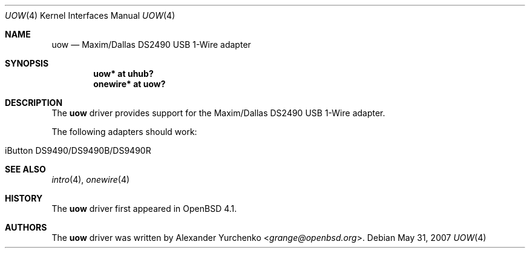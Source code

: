 .\"	$OpenBSD: uow.4,v 1.3 2007/05/31 19:19:52 jmc Exp $
.\"
.\" Copyright (c) 2006 Alexander Yurchenko <grange@openbsd.org>
.\"
.\" Permission to use, copy, modify, and distribute this software for any
.\" purpose with or without fee is hereby granted, provided that the above
.\" copyright notice and this permission notice appear in all copies.
.\"
.\" THE SOFTWARE IS PROVIDED "AS IS" AND THE AUTHOR DISCLAIMS ALL WARRANTIES
.\" WITH REGARD TO THIS SOFTWARE INCLUDING ALL IMPLIED WARRANTIES OF
.\" MERCHANTABILITY AND FITNESS. IN NO EVENT SHALL THE AUTHOR BE LIABLE FOR
.\" ANY SPECIAL, DIRECT, INDIRECT, OR CONSEQUENTIAL DAMAGES OR ANY DAMAGES
.\" WHATSOEVER RESULTING FROM LOSS OF USE, DATA OR PROFITS, WHETHER IN AN
.\" ACTION OF CONTRACT, NEGLIGENCE OR OTHER TORTIOUS ACTION, ARISING OUT OF
.\" OR IN CONNECTION WITH THE USE OR PERFORMANCE OF THIS SOFTWARE.
.\"
.Dd $Mdocdate: May 31 2007 $
.Dt UOW 4
.Os
.Sh NAME
.Nm uow
.Nd Maxim/Dallas DS2490 USB 1-Wire adapter
.Sh SYNOPSIS
.Cd "uow* at uhub?"
.Cd "onewire* at uow?"
.Sh DESCRIPTION
The
.Nm
driver provides support for the Maxim/Dallas DS2490 USB 1-Wire adapter.
.Pp
The following adapters should work:
.Pp
.Bl -tag -width Ds -offset indent -compact
.It iButton DS9490/DS9490B/DS9490R
.El
.Sh SEE ALSO
.Xr intro 4 ,
.Xr onewire 4
.Sh HISTORY
The
.Nm
driver first appeared in
.Ox 4.1 .
.Sh AUTHORS
.An -nosplit
The
.Nm
driver was written by
.An Alexander Yurchenko Aq Mt grange@openbsd.org .
